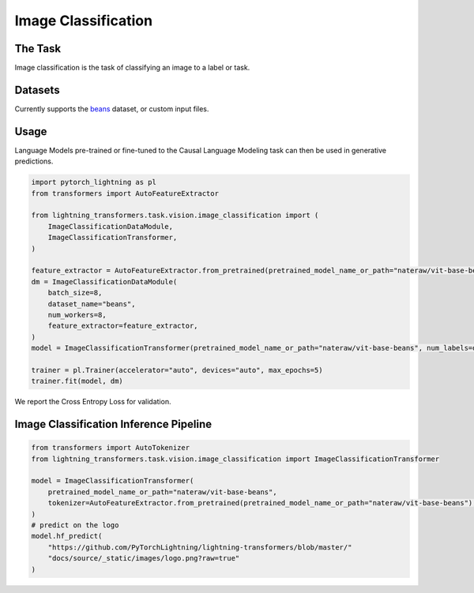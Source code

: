 .. _image_classification:

Image Classification
--------------------

The Task
^^^^^^^^
Image classification is the task of classifying an image to a label or task.


Datasets
^^^^^^^^
Currently supports the `beans <https://huggingface.co/datasets/beans>`_ dataset, or custom input files.

Usage
^^^^^

Language Models pre-trained or fine-tuned to the Causal Language Modeling task can then be used in generative predictions.

.. code-block:: python

    import pytorch_lightning as pl
    from transformers import AutoFeatureExtractor

    from lightning_transformers.task.vision.image_classification import (
        ImageClassificationDataModule,
        ImageClassificationTransformer,
    )

    feature_extractor = AutoFeatureExtractor.from_pretrained(pretrained_model_name_or_path="nateraw/vit-base-beans")
    dm = ImageClassificationDataModule(
        batch_size=8,
        dataset_name="beans",
        num_workers=8,
        feature_extractor=feature_extractor,
    )
    model = ImageClassificationTransformer(pretrained_model_name_or_path="nateraw/vit-base-beans", num_labels=dm.num_classes)

    trainer = pl.Trainer(accelerator="auto", devices="auto", max_epochs=5)
    trainer.fit(model, dm)



We report the Cross Entropy Loss for validation.

Image Classification Inference Pipeline
^^^^^^^^^^^^^^^^^^^^^^^^^^^^^^^^^^^^^^^

.. code-block:: python

    from transformers import AutoTokenizer
    from lightning_transformers.task.vision.image_classification import ImageClassificationTransformer

    model = ImageClassificationTransformer(
        pretrained_model_name_or_path="nateraw/vit-base-beans",
        tokenizer=AutoFeatureExtractor.from_pretrained(pretrained_model_name_or_path="nateraw/vit-base-beans"),
    )
    # predict on the logo
    model.hf_predict(
        "https://github.com/PyTorchLightning/lightning-transformers/blob/master/"
        "docs/source/_static/images/logo.png?raw=true"
    )
